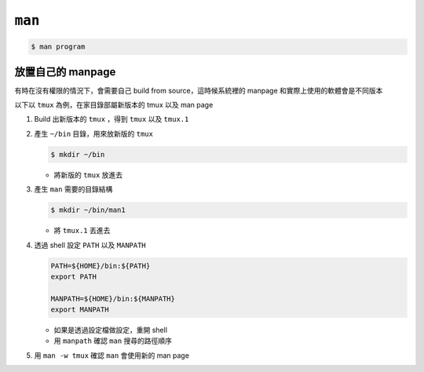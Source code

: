 ===============================================================================
``man``
===============================================================================
.. code:: shell

  $ man program


放置自己的 manpage
-------------------------------------------------------------------------------
有時在沒有權限的情況下，會需要自己 build from source，這時候系統裡的 manpage
和實際上使用的軟體會是不同版本

以下以 ``tmux`` 為例，在家目錄部屬新版本的 tmux 以及 man page

1.  Build 出新版本的 ``tmux`` ，得到 ``tmux`` 以及 ``tmux.1``
2.  產生 ``~/bin`` 目錄，用來放新版的 ``tmux``

    .. code:: shell

      $ mkdir ~/bin
    
    * 將新版的 ``tmux`` 放進去

3.  產生 ``man`` 需要的目錄結構

    .. code:: shell

       $ mkdir ~/bin/man1

    * 將 ``tmux.1`` 丟進去

4.  透過 shell 設定 ``PATH`` 以及 ``MANPATH``

    .. code:: shell

       PATH=${HOME}/bin:${PATH}
       export PATH

       MANPATH=${HOME}/bin:${MANPATH}
       export MANPATH

    * 如果是透過設定檔做設定，重開 shell
    * 用 ``manpath`` 確認 ``man`` 搜尋的路徑順序

5.  用 ``man -w tmux`` 確認 ``man`` 會使用新的 man page
